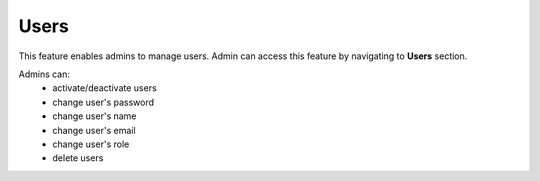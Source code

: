Users
======

This feature enables admins to manage users. Admin can access this feature by navigating to **Users** section.

Admins can:
  - activate/deactivate users
  - change user's password
  - change user's name
  - change user's email
  - change user's role
  - delete users
